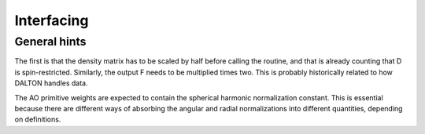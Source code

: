 

Interfacing
===========


General hints
-------------

The first is that the density matrix has to be scaled by half before calling
the routine, and that is already counting that D is spin-restricted.
Similarly, the output F needs to be multiplied times two. This is probably
historically related to how DALTON handles data.

The AO primitive weights are expected to contain the spherical harmonic
normalization constant. This is essential because there are different ways of
absorbing the angular and radial normalizations into different quantities,
depending on definitions.
